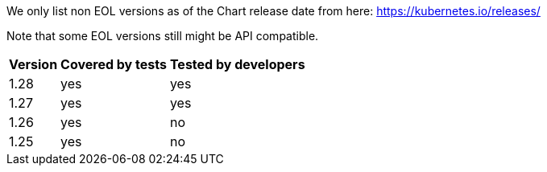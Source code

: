 We only list non EOL versions as of the Chart release date from here: https://kubernetes.io/releases/[window=_blank]

Note that some EOL versions still might be API compatible.

{empty}

[width="100%",cols="~,^~,^~",options="header"]
|===
| Version
| Covered by tests
| Tested by developers

a| [subs=-attributes]
+1.28+
a| [subs=-attributes]
+yes+
a| [subs=-attributes]
+yes+

a| [subs=-attributes]
+1.27+
a| [subs=-attributes]
+yes+
a| [subs=-attributes]
+yes+

a| [subs=-attributes]
+1.26+
a| [subs=-attributes]
+yes+
a| [subs=-attributes]
+no+

a| [subs=-attributes]
+1.25+
a| [subs=-attributes]
+yes+
a| [subs=-attributes]
+no+
|===
